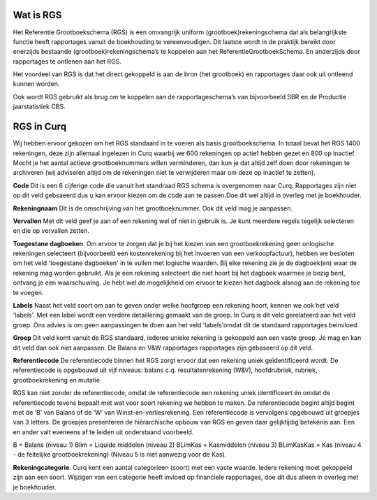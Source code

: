 Wat is RGS
----

Het Referentie Grootboekschema (RGS) is een omvangrijk uniform (grootboek)rekeningschema dat als belangrijkste functie heeft rapportages vanuit de boekhouding te vereenvoudigen. Dit laatste wordt in de praktijk bereikt door enerzijds bestaande (grootboek)rekeningschema’s te koppelen aan het ReferentieGrootboekSchema. En anderzijds door rapportages te ontlenen aan het RGS.

Het voordeel van RGS is dat het direct gekoppeld is aan de bron (het grootboek) en rapportages daar ook uit ontleend kunnen worden.

Ook wordt RGS gebruikt als brug om te koppelen aan de rapportageschema’s van bijvoorbeeld SBR en de Productie jaarstatistiek CBS.

RGS in Curq
----

Wij hebben ervoor gekozen om het RGS standaard in te voeren als basis grootboekschema. In totaal bevat het RGS 1400 rekeningen, deze zijn allemaal ingelezen in Curq waarbij we 600 rekeningen op actief hebben gezet en 800 op inactief. Mocht je het aantal actieve grootboeknummers willen verminderen, dan kun je dat altijd zelf doen door rekeningen te archiveren (wij adviseren altijd om de rekeningen niet te verwijderen maar om deze op inactief te zetten). 

**Code**
Dit is een 6 cijferige code die vanuit het standraad RGS schema is overgenomen naar Curq. Rapportages zijn niet op dit veld gebsaeerd dus u kan ervoor kiezen om de code aan te passen.Doe dit wel altijd in overleg met je boekhouder.

**Rekeningnaam**
Dit is de omschrijving van het grootboeknummer. Ook dit veld mag je aanpassen.

**Vervallen**
Met dit veld geef je aan of een rekening wel of niet in gebruik is. Je kunt meerdere regels tegelijk selecteren en die op vervallen zetten.

**Toegestane dagboeken**. Om ervoor te zorgen dat je bij het kiezen van een grootboekrekening geen onlogische rekeningen selecteert (bijvoorbeeld een kostenrekening bij het invoeren van een verkoopfactuur), hebben we besloten om het veld 'toegestane dagboeken' in te vullen met logische waarden. Bij elke rekening zie je de dagboek(en) waar de rekening mag worden gebruikt. Als je een rekening selecteert die niet hoort bij het dagboek waarmee je bezig bent, ontvang je een waarschuwing. Je hebt wel de mogelijkheid om ervoor te kiezen het dagboek alsnog aan de rekening toe te voegen.

**Labels**
Naast het veld soort om aan te geven onder welke hoofgroep een rekening hoort, kennen we ook het veld 'labels'. Met een label wordt een verdere detaillering gemaakt van de groep. In Curq is dit veld gerelateerd aan het veld groep. Ons advies is om geen aanpassingen te doen aan het veld 'labels'omdat dit de standaard rapportages beinvloed. 

**Groep**
Dit veld komt vanuit de RGS standaard, iederee unieke rekening is gekoppeld aan een vaste groep. Je mag en kan dit veld dan ook niet aanpassen. De Balans en V&W rapportages rapportages zijn gebaseerd op dit veld.

**Referentiecode**
De referentiecode binnen het RGS zorgt ervoor dat een rekening uniek geïdentificeerd wordt. De referentiecode is opgebouwd uit vijf niveaus: balans c.q. resultatenrekening (W&V), hoofdrubriek, rubriek, grootboekrekening en mutatie.

RGS kan niet zonder de referentiecode, omdat de referentiecode een rekening uniek identificeert én omdat de referentiecode tevens bepaalt met wat voor soort rekening we hebben te maken. De referentiecode begint altijd begint met de ‘B’ van Balans of de ‘W’ van Winst-en-verliesrekening. Een referentiecode is vervolgens opgebouwd uit groepjes van 3 letters. De groepjes presenteren de hiërarchische opbouw van RGS en geven daar gelijktijdig betekenis aan. Een en ander valt eveneens af te leiden uit onderstaand voorbeeld.

B  = Balans (niveau 1)
Blim = Liquide middelen (niveau 2)
BLimKas = Kasmiddelen (niveau 3)
BLimKasKas = Kas (niveau 4 - de feitelijke grootboekrekening)
(Niveau 5 is niet aanwezig voor de Kas).

**Rekeningcategorie**. Curq kent een aantal categorieen (soort) met een vaste waarde. Iedere rekening moet gekoppeld zijn aan een soort. Wijzigen van een categorie heeft invloed op financiele rapportages, doe dit dus alleen in overleg met je boekhouder. 



